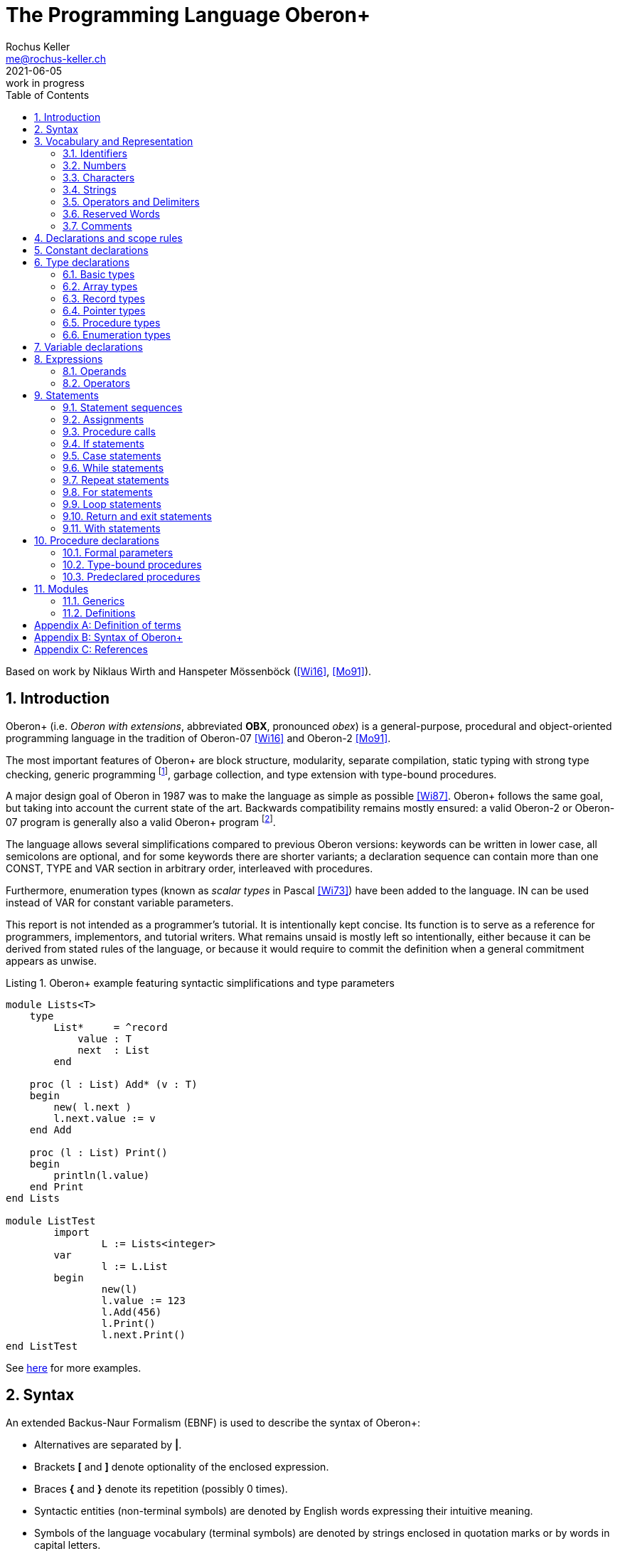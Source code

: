 // This file may be used under the terms of the GNU General Public
// License (GPL) versions 2.0 or 3.0 as published by the Free Software
// Foundation, see http://www.gnu.org/copyleft/gpl.html for more information

// missing in AsciiDoc:
// - clear concept how to add line breaks to tables without physically breaking lines in the adoc source
// - table in labeled list item
// - referencable title id independent of text
// - reference format as title number instead of name, or both combined

= The Programming Language Oberon+
:author: Rochus Keller 
:email: me@rochus-keller.ch
:revdate: 2021-06-05
:revremark: work in progress
:doctype: article
:listing-caption: Listing
:sectnums:
:toc: left

[dedication]
Based on work by Niklaus Wirth and Hanspeter Mössenböck (<<Wi16>>, <<Mo91>>).

== Introduction
Oberon+ (i.e. _Oberon with extensions_, abbreviated *OBX*, pronounced _obex_) is a general-purpose, procedural and object-oriented programming language in the tradition of Oberon-07 <<Wi16>> and Oberon-2 <<Mo91>>. 

The most important features of Oberon+ are block structure, modularity, separate compilation, static typing with strong type checking, generic programming footnote:[generic modules, inspired by <<Ada83>>], garbage collection, and type extension with type-bound procedures.

A major design goal of Oberon in 1987 was to make the language as simple as possible <<Wi87>>. Oberon+ follows the same goal, but taking into account the current state of the art. Backwards compatibility remains mostly ensured: a valid Oberon-2 or Oberon-07 program is generally also a valid Oberon+ program footnote:[subject to basic type differences and limited access to objects declared in the environment of nestes procedures].
 
The language allows several simplifications compared to previous Oberon versions: keywords can be written in lower case, all semicolons are optional, and for some keywords there are shorter variants; a declaration sequence can contain more than one CONST, TYPE and VAR section in arbitrary order, interleaved with procedures. 

Furthermore, enumeration types (known as _scalar types_ in Pascal <<Wi73>>) have been added to the language. IN can be used instead of VAR for constant variable parameters.

This report is not intended as a programmer's tutorial. It is intentionally kept concise. Its function is to serve as a reference for programmers, implementors, and tutorial writers. What remains unsaid is mostly left so intentionally, either because it can be derived from stated rules of the language, or because it would require to commit the definition when a general commitment appears as unwise.

.Oberon+ example featuring syntactic simplifications and type parameters
[[obx-generics-example]]
[source,oberon]
----
module Lists<T>
    type
        List*     = ^record
            value : T
            next  : List
        end

    proc (l : List) Add* (v : T) 
    begin
    	new( l.next )
    	l.next.value := v
    end Add
    
    proc (l : List) Print()
    begin
    	println(l.value)
    end Print
end Lists

module ListTest
	import 
		L := Lists<integer>
	var
		l := L.List
	begin
		new(l)
		l.value := 123
		l.Add(456)
		l.Print()
		l.next.Print()
end ListTest
----

See <<oberon-2-example, here>> for more examples.

== Syntax
An extended Backus-Naur Formalism (EBNF) is used to describe the syntax of Oberon+:

 - Alternatives are separated by *|*. 
 - Brackets *[* and *]* denote optionality of the enclosed expression.
 - Braces *{* and *}* denote its repetition (possibly 0 times). 
 - Syntactic entities (non-terminal symbols) are denoted by English words expressing their intuitive meaning. 
 - Symbols of the language vocabulary (terminal symbols) are denoted by strings enclosed in quotation marks or by words in capital letters.

== Vocabulary and Representation
Oberon+ source code is a string of characters encoded using the UTF-8 variable-width encoding as defined in ISO/IEC 10646. 
Identifiers, numbers, operators, and delimiters are represented using the ASCII character set; strings and comments can be either represented in the ASCII, Latin-1 (as defined in ISO/IEC 8859-1) or the Unicode Basic Multilingual Plane (BMP, plane 0, as defined in ISO/IEC 10646) character set.

The following lexical rules apply: blanks and line breaks must not occur within symbols (except in comments, and blanks in strings); they are ignored unless they are essential to separate two consecutive symbols. Capital and lower-case letters are considered as distinct.

=== Identifiers
Identifiers are sequences of letters, digits and underscore. The first character must be a letter or an underscore. 

.Syntax:
....
ident  = ( letter | '_' ) { letter | digit | '_' }
letter = 'A' ... 'Z' | 'a' ... 'z'
digit  = '0' ... '9'
....

.Examples:
....
x
Scan
Oberon_2
_y
firstLetter
....

=== Numbers
Numbers are (unsigned) integer or real constants. The type of an integer constant is the minimal type to which the constant value belongs (see <<Basic types>>). If the constant is specified with the suffix `H` (or `h`), the representation is hexadecimal otherwise the representation is decimal.

A real number always contains a decimal point and at least one digit before the point. Optionally it may also contain a decimal scale factor. The letter `E` or `D` (or `e` or `d`) means _times ten to the power of_. A real number is of type `REAL`, unless it has a scale factor containing the letter D. In this case it is of type `LONGREAL`.

.Syntax:
....
number   = integer | real
integer  = digit {digit} | digit {hexDigit} ('H' | 'h')
real     = digit {digit} '.' {digit} [Exponent]
Exponent = ('E' | 'e' | 'D' | 'd') ['+' | '-'] digit {digit}
hexDigit = digit | 'A' ... 'F' | 'a' ... 'f'
digit    = '0' ... '9'
....

.Examples:
....
1234             
0dh              0DH    
12.3             
4.567e8          4.567E8        
0.57712566d-6    0.57712566D-6
....

=== Characters
Character constants are denoted by the ordinal number of the character in hexadecimal notation followed by the letter `X` (or `x`).

.Syntax:
....
character = digit {hexDigit} ('X' | 'x')
....

A character is either encoded as a 8-bit code value using the ISO/IEC 8859-1 Latin-1 encoding scheme or a 16-bit code value using the Unicode BMP scheme.

=== Strings
Strings are sequences of characters enclosed in single (') or double (") quote marks. The opening quote must be the same as the closing quote and must not occur within the string. The number of characters in a string is called its length. A string of length 1 can be used wherever a character constant is allowed and vice versa.

.Syntax:
....
string = ''' {character} ''' | '"' {character} '"'
....

.Examples:
....
'Oberon'
"Don't worry!"
'x'
....

=== Operators and Delimiters
Operators and delimiters are the special characters, or character pairs listed below. 
[cols="1,1,1,1,1,1"]
|===
|-    
|, 
|;    
|:
|:=    
|.     
|..    
|(    
|)
|[    
|]
|{    
|}
|*    
|/    
|#     
|^     
|+    
|\<=    
|=     
|>=    
|\|     
|~   
|
| 
|===


=== Reserved Words
The reserved words consist of either all capital or all lower case letters and cannot be used as identifiers. All words listed below are reserved (only capital letter versions shown).
[cols="1,1,1,1,1"]
|===
|ARRAY    
|BEGIN    
|BY       
|CASE     
|CONST
|DEFINITION
|DIV      
|DO       
|ELSE     
|ELSIF    
|END      
|EXIT    
|FALSE     
|FOR      
|IF       
|IMPORT       
|IN           
|IS          
|LOOP    
|MOD     
|MODULE       
|NIL          
|OF           
|OR           
|POINTER      
|PROC
|PROCEDURE
|RECORD
|REPEAT
|RETURN
|THEN
|TO
|TRUE
|TYPE
|UNTIL
|VAR
|WHILE
|WITH
|
|
|===

[NOTE]
WITH, LOOP and EXIT are Oberon-2 reserved words not present in Oberon-07. In contrast TRUE and FALSE are Oberon-07 and Oberon+ keywords but just predeclared identifiers in Oberon-2. DEFINITION and PROC are Oberon+ reserved words not present in previous Oberon versions. All lower-case versions are only reserved words in Oberon+. The compiler is supposed to offer a dedicated Oberon-2 and Oberon-07 compatibility mode to support legacy code with reserved word collisions.

=== Comments
Comments are arbitrary character sequences opened by the bracket `(\*` and closed by `*)`. Comments may be nested. They do not affect the meaning of a program. Oberon+ also supports line comments; text starting with `//` up to a line break is considered a comment.

== Declarations and scope rules
Every identifier occurring in a program must be introduced by a declaration, unless it is a predeclared identifier. Declarations also specify certain permanent properties of an object, such as whether it is a constant, a type, a variable, or a procedure. The identifier is then used to refer to the associated object.

The scope of an object x extends textually from the point of its declaration to the end of the block (module, procedure, or record) to which the declaration belongs and hence to which the object is local. It excludes the scopes of equally named objects which are declared in nested blocks. The scope rules are:

1. No identifier may denote more than one object within a given scope (i.e. no identifier may be declared twice in a block);
2. An object may only be referenced within its scope;
3. The order of declaration is not significant; 
4. Identifiers denoting record fields (see <<Record types>>) or type-bound procedures (see <<Type-bound procedures>>) are valid in record designators only. 

An identifier declared in a module block may be followed by an export mark (`*` or `-`) in its declaration to indicate that it is exported. An identifier `x` exported by a module `M` may be used in other modules, if they import `M` (see <<Modules>>). The identifier is then denoted as `M.x` in these modules and is called a qualified identifier. Identifiers marked with `-` in their declaration are read-only in importing modules.

.Syntax:
....
qualident = [ident '.'] ident
identdef  = ident ['*' | '-']
....

[NOTE]
Oberon-07 only knows the `*` export mark; all module variables are exported read-only and exported record fields are writable. Oberon+ and Oberon-2 permit finer control writability of exported variables and fields.

The following identifiers are predeclared; their meaning is defined in the indicated sections:
[cols="1,1,1,1"]
|===
|ABS      
|ASH      
|ASR      
|ASSERT   
|BOOLEAN  
|BYTE     
|CAP      
|CHAR     
|CHR      
|COPY     
|DEC      
|ENTIER   
|EXCL     
|FLOOR    
|FLT
|HALT     
|INC      
|INCL   
|INT  
|INTEGER  
|LEN   
|LONG  
|LONGINT  
|LONGREAL  
|LSL
|MAX  
|MIN 
|NEW 
|ODD 
|ORD 
|PACK
|REAL 
|ROR
|SET 
|SHORT 
|SHORTINT 
|SIZE 
|UNPK     
|VAL
|WCHR
|
|
|
|===

[NOTE]
BYTE, ASR, FLOOR, ROR, LSL, FLT, PACK and UNPK are predeclared identifiers in Oberon-07 and Oberon+, but not in Oberon-2. All lower-case versions are only predeclared in Oberon+. 

== Constant declarations
A constant declaration associates an identifier with a constant value.

.Syntax:
....
ConstDeclaration = identdef '=' ConstExpression
ConstExpression  = expression
....

A constant expression is an expression that can be evaluated by a mere textual scan without actually executing the program. Its operands are constants (see <<Operands>>) or predeclared functions (see <<Predeclared function procedures>>) that can be evaluated at compile time. Examples of constant declarations are:

.Examples:
....
N = 100
limit = 2*N - 1
fullSet = {min(set) .. max(set)}
....

== Type declarations
A data type determines the set of values which variables of that type may assume, and the operators that are applicable. A type declaration associates an identifier with a type. In the case of structured types (arrays and records) it also defines the structure of variables of this type. A structured type cannot contain itself.

.Syntax:
....
TypeDeclaration = identdef [TypeParams] '=' type
type            = NamedType | ArrayType | RecordType 
                  | PointerType | ProcedureType | enumeration
NamedType       = qualident [TypeActuals]
....

.Examples:
....
Table = array N of real
Tree = pointer to Node
Node = record
  key: integer
  left, right: Tree
end
CenterTree = pointer to CenterNode
CenterNode = record (Node)
  width: integer
  subnode: Tree
end
Function = procedure(x: integer): integer
....

=== Basic types
The basic types are denoted by predeclared identifiers. The associated operators are defined in <<Operators>> and the predeclared function procedures in <<Predeclared procedures>>. The values of the given basic types are the following:

[cols="2,5"]
|====================================================
| BOOLEAN, boolean   |  the truth values true and false
| BYTE, byte   |  the integers between 0 and 255
| CHAR, char      |  the characters of the Latin-1 set (0x .. 0ffx)
| SHORTINT, shortint  |  the integers between MIN(SHORTINT) and MAX(SHORTINT)
| INTEGER, INT, integer, int   |  the integers between MIN(INTEGER) and MAX(INTEGER)
| LONGINT, longint   |  the integers between MIN(LONGINT) and MAX(LONGINT)
| REAL, real      |  the real numbers between MIN(REAL) and MAX(REAL)
| LONGREAL, longreal  |  the real numbers between MIN(LONGREAL) and MAX(LONGREAL)
//| I16, i16 |  the integers between -32'768 and 32'767
//| I32, i32 |  the integers between -2'147'483'648 and 2'147'483'647
//| I64, i64 |  the integers between -9'223'372'036'854'775'808 and 9'223'372'036'854'775'807
//| F32, f32 |  32 bit IEEE 754 floating point number between -3.4e38 and 3.4e38
//| F64, f64 |  64 bit IEEE 754 floating point number between -1.8e308 and 1.8e308
| SET, set       |  the sets of integers between 0 and MAX(SET)
| WCHAR, wchar	 | the characters of the Unicode BMP set (0x .. 0d7ffx, 0f900x .. 0ffffx)
|====================================================

Types LONGINT, INTEGER, SHORTINT and BYTE are integer types, types REAL and LONGREAL are floating point types, and together they are called numeric types. INT is the abbreviation for INTEGER. The specific bit precision of these types (besides BYTE) is implementation specific, but the larger type includes (the values of) the smaller type according to the following relations:

[[type-inclusion-relations]]
....
LONGINT >= INTEGER >= SHORTINT >= BYTE
LONGREAL >= REAL
REAL >= SHORTINT
LONGREAL >= LONGINT
WCHAR >= CHAR
....

[NOTE]
The precision of BYTE and CHAR is 8 bits. The precision of WCHAR is 16 bits. The bit precision of LONGINT is limited by the bit precision of the LONGREAL mantissa bit precision (which is 52 bits in case of IEEE 754 double precision representation). REAL is not expected to (fully) include INTEGER; if an INTEGER is assigned to a REAL, the compiler issues a warning unless the predeclared function FLT is used. The bit precision of SHORTINT is equal or greater than the bit precision of BYTE.

=== Array types
An array is a structure consisting of a number of elements which are all of the same type, called the element type. The number of elements of an array is called its length. The elements of the array are designated by indices, which are integers between 0 and the length minus 1.

.Syntax:
....
ArrayType  = ARRAY [ LengthList ] OF type
	         | '[' [ LengthList ] ']' type
LengthList = length {',' length}
length     = ConstExpression
....

A type of the form

....
array L0, L1, ..., Ln of T
....

is understood as an abbreviation of

....
array L0 of
array L1 of
...
array Ln of T
....

Arrays declared without length are called _open arrays_. They are restricted to pointer base types (see <<Pointer types>>), element types of open array types, and formal parameter types (see <<Formal parameters>>). 

.Examples:
....
array 10, N of integer
array of char
[N][M] T
....

=== Record types
A record type is a structure consisting of a fixed number of elements, called fields, with possibly different types. The record type declaration specifies the name and type of each field. The scope of the field identifiers extends from the point of their declaration to the end of the record type, but they are also visible within designators referring to elements of record variables (see <<Operands>>). If a record type is exported, field identifiers that are to be visible outside the declaring module must be marked. They are called public fields; unmarked elements are called private fields.

.Syntax:
....
RecordType = RECORD ['(' BaseType ')'] 
             FieldList { [';'] FieldList} END
BaseType   = NamedType
FieldList  = [ IdentList ':' type ]
IdentList  = identdef {',' identdef }
....

Record types are extensible, i.e. a record type or a pointer to a record can be declared as an extension of another record type. In the example

....
T0 = record x: integer end
T1 = record (T0) y: real end
....

T1 is a (direct) _extension_ of T0 and T0 is the (direct) base type of T1 (see <<Definition of terms>>). An extended type T1 consists of the fields of its base type and of the fields which are declared in T1. In general all identifiers declared in the extended record must be different from the identifiers declared in its base type record(s). A pointer field of the base record can be re-declared in the extended record with a pointer type which is an extension of the corresponding base record field type footnote:[this corresponds to the implementation of the Blackbox framework 1.7, see https://blackboxframework.org <<Om01>>].

Alternatively, a pointer to record type can be specified as the base type. The record base type of the pointer is used as the base type of the declared record in this case.

.Examples:
....
record
  day, month, year: integer
end

record
  name, firstname: array 32 of char
  age: integer
  salary: real
end
....

=== Pointer types
Variables of a pointer type P assume as values pointers to variables of some type T. T is called the pointer base type of P and must be a record or array type. Pointer types adopt the extension relation of their pointer base types: if a type T1 is an extension of T, and P1 is of type `POINTER TO T1`, then P1 is also an extension of P.

.Syntax:
....
PointerType = ( POINTER TO | '^' ) type
....

If p is a variable of type `P = POINTER TO T`, a call of the predeclared procedure `NEW(p)` (see <<Predeclared procedures>>) allocates a variable of type T in free storage. If T is a record type or an array type with fixed length, the allocation has to be done with `NEW(p)`; if T is an n-dimensional open array type the allocation has to be done with `NEW(p, e~0~, ..., e~n-1~)` where T is allocated with lengths given by the expressions e~0~, ..., e~n-1~. In either case a pointer to the allocated variable is assigned to `p`. `p` is of type P. The referenced variable `p^` is of type T. Any pointer variable may assume the value NIL, which points to no variable at all. All pointer fields or elements of a newly allocated record or array are set to NIL.

=== Procedure types
Variables of a procedure type T have a procedure (or NIL) as value. If a procedure P is assigned to a variable of type T, the formal parameter lists and result types (see <<Formal parameters>>) of P and T must _match_ (see <<Definition of terms>>). A procedure P assigned to a variable or a formal parameter must not be a predeclared or type-bound procedure.

[NOTE]
Oberon 90, 2 and 07 don't support assignment of procedures local to another procedure to a procedure type variable. Oberon+ doesn't make this restriction.

.Syntax:
....
ProcedureType = PROCEDURE [FormalParameters]
....

=== Enumeration types
An enumeration is a list of identifiers that denote the values which constitute a data type.
These identifiers are used as constants in the program. They, and no other values, belong to
this type. The values are ordered. and the ordering relation is defined by their sequence in
the enumeration. The ordinal number of the first value is O.

.Syntax:
....
enumeration = '('  ident { ',' ident } ')' 
....

.Examples:
....
(red, green, blue)
(club, diamond, heart, spade)
(Monday, Tuesday, Wednesday, Thursday, Friday, Saturday, Sunday)
....

The ordinal number of an enumeration identifier can be obtained using the `ORD` predeclared function procedure. `VAL` is the reverse operation. `MIN` returns the first and `MAX` the last ident of the enumeration. `INC` returns the next and `DEC` the previous ident. If T is an enumeration type then `INC(MAX(T))` and `DEC(MIN(T))` are undefined and terminate the program.


== Variable declarations
Variable declarations introduce variables by defining an identifier and a data type for them.

.Syntax:
....
VariableDeclaration = IdentList ":" type
....

Record and pointer variables have both a static type (the type with which they are declared - simply called their type) and a dynamic type (the type of their value at run time). For pointers and variable parameters of record type the dynamic type may be an extension of their static type. The static type determines which fields of a record are accessible. The dynamic type is used to call type-bound procedures (see <<Type-bound procedures>>).

.Examples:
....
i, j, k: integer
x, y: real
p, q: bool
s: set
F: Function
a: array 100 of real
w: array 16 of record
     name: arra 32 of char
     count: integer
   end
t, c: Tree
....

== Expressions
Expressions are constructs denoting rules of computation whereby constants and current values of variables are combined to compute other values by the application of operators and function procedures. Expressions consist of operands and operators. Parentheses may be used to express specific associations of operators and operands. 

=== Operands
With the exception of set constructors and literal constants (numbers, character constants, or strings), operands are denoted by designators. A designator consists of an identifier referring to a constant, variable, or procedure. This identifier may possibly be qualified by a module identifier (see <<Declarations and scope rules>> and <<Modules>>) and may be followed by selectors if the designated object is an element of a structure.

.Syntax:
....
designator = qualident {selector}
selector   = '.' ident | '[' ExpList ']' | '^' | '(' qualident ')'
ExpList    = expression {',' expression}
....

If `a` designates an array, then `a[e]` denotes that element of `a` whose index is the current value of the expression `e`. The type of `e` must be an _integer type_. A designator of the form `a[e~0~, e~1~, ..., e~n~]` stands for `a[e~0~][e~1~]...[e~n~]`. 

If `r` designates a record, then `r.f` denotes the field `f` of `r` or the procedure `f` bound to the dynamic type of `r` (see <<Type-bound procedures>>). If `p` designates a pointer, `p^` denotes the variable which is referenced by `p`. The designators `p^.f` and `p^[e]` may be abbreviated as `p.f` and `p[e]`, i.e. record and array selectors imply dereferencing. 

Dereferencing is also implied if a pointer is assigned to a variable of a record or array type, if a pointer is used as actual parameter for a formal parameter of a record or array type, or if a pointer is used as argument of the standard procedure LEN footnote:[adopted from <<Om01>>].

If `a` or `r` are read-only, then also `a[e]` and `r.f` are read-only.

A type guard `v(T)` asserts that the dynamic type of `v` is T (or an extension of T), i.e. program execution is aborted, if the dynamic type of `v` is not T (or an extension of T). Within the designator, `v` is then regarded as having the static type T. The guard is applicable, if

. `v` is a variable parameter of record type or `v` is a pointer, and if
. T is an extension of the static type of `v`. 

If the designated object is a constant or a variable, then the designator refers to its current value. If it is a procedure, the designator refers to that procedure unless it is followed by a (possibly empty) parameter list in which case it implies an activation of that procedure and stands for the value resulting from its execution. The actual parameters must correspond to the formal parameters as in proper procedure calls (see <<Formal parameters>>).

.Examples:
....
i                        // integer
a[i]                     // real
w[3].name[i]             // char
t.left.right             // Tree
t(CenterTree).subnode    // Tree
....

=== Operators
Four classes of operators with different precedences (binding strengths) are syntactically distinguished in expressions. The operator `~` has the highest precedence, followed by multiplication operators, addition operators, and relations. Operators of the same precedence associate from left to right. For example, `x-y-z` stands for `(x-y)-z`. 

.Syntax:
....
expression       = SimpleExpression [ relation SimpleExpression ]
relation         = '=' | '#' | '<' | '<=' | '>' | '>=' | IN | IS
SimpleExpression = ['+' | '-'] term { AddOperator term }
AddOperator      = '+' | '-' | OR
term             = factor {MulOperator factor}
MulOperator      = '*' | '/' | DIV | MOD | '&'
literal          = number | string | hexstring | hexchar 
                   | NIL | TRUE | FALSE | set 
factor           = literal | designator [ActualParameters]  
	               | '(' expression ')' | '~' factor
ActualParameters = '(' [ ExpList ] ')'  
set              = '{' [ element {',' element} ] '}'
element          = expression ['..' expression]
....

==== Logical operators

[cols="1,2,1,2"]
|===
| OR  |  logical disjunction  |  `p or q`  |  _if p then TRUE, else q_
| &   |  logical conjunction  |  `p & q`   |  _if p then q, else FALSE_
| ~   |  negation             |  `~p`     |  _not p_
|===

These operators apply to BOOLEAN operands and yield a BOOLEAN result. 

==== Arithmetic operators

[width=50%,cols="1,3"]
|===
| +    |  sum
| -    |  difference
| *    |  product
| /    |  real quotient
| DIV  |  integer quotient
| MOD  |  modulus
|===

The operators `+`, `-`, `*`, and `/` apply to operands of numeric types. The type of the result is the type of that operand which includes the type of the other operand, except for division (`/`), where the result is the smallest real type which includes both operand types. When used as monadic operators, `-` denotes sign inversion and `+` denotes the identity operation. The operators `DIV` and `MOD` apply to integer operands only. They are related by the following formulas defined for any `x` and positive divisors `y`:

....
x = (x DIV y) * y + (x MOD y)
0 <= (x MOD y) < y
....

.Examples:
....
x    y    x DIV y    x MOD y
5    3    1          2
-5   3    -2         1
....

==== Set Operators

[width=70%,cols="1,3"]
|======================================
| +   | union
| -   | difference (x - y = x * (-y))
| *   | intersection
| /   | symmetric set difference (x / y = (x-y) + (y-x))
|======================================


Set operators apply to operands of type SET and yield a result of type SET. The monadic minus sign denotes the complement of `x`, i.e. `-x` denotes the set of integers between 0 and `MAX(SET)` which are not elements of `x`. Set operators are not associative (`(a+b)-c # a+(b-c)`).

A set constructor defines the value of a set by listing its elements between curly brackets. The elements must be integers in the range `0..MAX(SET)`. A range `a..b` denotes all integers in the interval [a, b]. 

==== Relations

[width=50%,cols="1,3"]
|======================================
| =  |   equal
| #  |   unequal
| <  |   less
| \<= |   less or equal
| >  |   greater
| >= |   greater or equal
| IN |   set membership
| IS |   type test
|======================================

Relations yield a BOOLEAN result. The relations `=`, `\#`, `<`, `\<=`, `>`, and `>=` apply to the numeric types, as well as CHAR, strings, and CHAR arrays containing `0x` as a terminator. The relations `=` and `#` also apply to BOOLEAN and SET, as well as to pointer and procedure types (including the value NIL). `x IN s` stands for _x is an element of s_. `x` must be of an integer type, and `s` of type SET. `v IS T` stands for _the dynamic type of `v` is T (or an extension of T )_ and is called a type test. It is applicable if

. `v` is a variable parameter of record type or `v` is a pointer, and if
. T is an extension of the static type of `v`.

.Examples:
....
1991                   // integer
i div 3                // integer
~p or q                // boolean
(i+j) * (i-j)          // integer
s - {8, 9, 13}         // set
i + x                  // real
a[i+j] * a[i-j]        // real
(0<=i) & (i<100)       // boolean
t.key = 0              // boolean
k in {i..j-1}          // boolean
w[i].name <= "John"    // boolean
t is CenterTree        // boolean
....

==== Function Call
A function call is a factor in an expression. In contrast to <<Procedure calls>> in a function call the actual parameter list is mandatory. Each expression in the actual parameters list (if any) is used to initialize a corresponding formal parameter. The number of expressions in the actual parameter list must correspond the number of formal parameters. See also <<Formal parameters>>.

.Syntax:
....
FunctionCall           = designator ActualParameters
ActualParameters = '(' [ ExpList ] ')'  
....

== Statements
Statements denote actions. There are elementary and structured statements. Elementary statements are not composed of any parts that are themselves statements. They are the assignment, the procedure call, the return, and the `exit` statement. Structured statements are composed of parts that are themselves statements. They are used to express sequencing and conditional, selective, and repetitive execution. 

.Syntax:
....
statement = [ assignment | ProcedureCall | IfStatement 
            | CaseStatement  | WithStatement | LoopStatement 
            | ExitStatement | ReturnStatement
	        | RepeatStatement | ForStatement ]
....

=== Statement sequences
Statement sequences denote the sequence of actions specified by the component statements which are optionally separated by semicolons.

.Syntax:
....
StatementSequence = statement { [";"] statement} 
....

=== Assignments
Assignments replace the current value of a variable by a new value specified by an expression. The expression must be _assignment compatible_ with the variable (see <<Definition of terms>>). The assignment operator is written as `:=` and pronounced as _becomes_.

.Syntax:
....
assignment = designator ':=' expression
....

If an expression `e` of type T~e~ is assigned to a variable `v` of type T~v~, the following happens:

. if T~v~ and T~e~ are record types, only those fields of T~e~ are assigned which also belong to T~v~ (projection); the dynamic type of `v` must be the same as the static type of `v` and is not changed by the assignment;
. if T~v~ and T~e~ are pointer types, the dynamic type of `v` becomes the dynamic type of `e`;
. if T~v~ is `ARRAY n OF CHAR` and `e` is a string of length m < n, `v[i]` becomes e~i~ for i = 0..m-1 and `v[m]` becomes 0X; 
. if T~v~ and T~e~ are open or closed CHAR arrays, `v[i]` becomes `e[i]` for i = 0..STRLEN(e); if LEN(v) \<= STRLEN(e) or `e` is not terminated by 0X the program halts;
. if T~v~ is an open CHAR array and `e` is a string `v[i]` becomes `e[i]` for i = 0..LEN(e)-1 and `v[LEN(e)]` becomes 0X; if LEN(v) \<= LEN(e) the program halts;


.Examples:
....
i := 0
p := i = j
x := i + 1
k := log2(i+j)
F := log2	
s := {2, 3, 5, 7, 11, 13}
a[i] := (x+y) * (x-y)
t.key := i
w[i+1].name := "John"
t := c
....
     
=== Procedure calls
A procedure call activates a procedure. It may contain a list of actual parameters which replace the corresponding formal parameter list defined in the procedure declaration (see <<Procedure declarations>>). The correspondence is established by the positions of the parameters in the actual and formal parameter lists. There are three kinds of parameters: _variable_ (VAR), IN and _value_ parameters.

If a formal parameter is a VAR or IN parameter, the corresponding actual parameter must be a designator denoting a variable. If it denotes an element of a structured variable, the component selectors are evaluated when the formal/actual parameter substitution takes place, i.e. before the execution of the procedure. If a formal parameter is a value parameter, the corresponding actual parameter must be an expression. This expression is evaluated before the procedure activation, and the resulting value is assigned to the formal parameter (see also <<Formal parameters>>).

.Syntax:
....
ProcedureCall = designator [ ActualParameters ]
....

.Examples:
....
WriteInt(i*2+1)  
inc(w[k].count)
t.Insert("John")  
....

=== If statements
If statements specify the conditional execution of guarded statement sequences. The boolean expression preceding a statement sequence is called its guard. The guards are evaluated in sequence of occurrence, until one evaluates to TRUE, whereafter its associated statement sequence is executed. If no guard is satisfied, the statement sequence following the symbol ELSE is executed, if there is one.

.Syntax:
....
IfStatement    = IF expression THEN StatementSequence
	             {ElsifStatement} [ElseStatement] END
ElsifStatement = ELSIF expression THEN StatementSequence 
ElseStatement  = ELSE StatementSequence
....           

.Example:
....
if (ch >= "A") & (ch <= "Z") then ReadIdentifier
elsif (ch >= "0") & (ch <= "9") then ReadNumber
elsif (ch = "'") OR (ch = '"') then ReadString
else SpecialCharacter
end
....

=== Case statements
Case statements specify the selection and execution of a statement sequence according to the value of an expression. First the case expression is evaluated, then that statement sequence is executed whose case label list contains the obtained value. The case expression must either be of an integer type that includes the types of all case labels, or both the case expression and the case labels must be of type CHAR. Case labels are constants, and no value must occur more than once. If the value of the expression does not occur as a label of any case, the statement sequence following the symbol ELSE is selected, if there is one, otherwise the program is aborted.

The type T of the case expression (case variable) may also be a record or pointer type. Then the case labels must be extensions of T, and in the statements S~i~ labelled by T~i~, the case variable is considered as of type T~i~.

.Syntax:
....
CaseStatement = CASE expression OF Case { '|' Case }
	            [ ELSE StatementSequence ] END
Case          = [ CaseLabelList ':' StatementSequence ]
CaseLabelList = LabelRange { ',' LabelRange }
LabelRange    = label [ '..' label ]
label         = ConstExpression
....

.Examples:
....
case ch of
  "A" .. "Z": ReadIdentifier
| "0" .. "9": ReadNumber
| "'", '"': ReadString
else SpecialCharacter
end

type R  = record a: integer end
	 R0 = record (R) b: integer end
	 R1 = record (R) b: real end
	 R2 = record (R) b: set end
	 P  = ^R
	 P0 = ^R0
	 P1 = ^R1
	 P2 = ^R2
var p: P
case p of
	P0: p.b := 10 |
	P1: p.b := 2.5 |
	P2: p.b := {0, 2}
end
....

=== While statements
While statements specify the repeated execution of a statement sequence while the Boolean expression (its guard) yields TRUE. The guard is checked before every execution of the statement sequence.
The ELSIF part is integrated in the loop; as long as any of the Boolean expressions (either the WHILE or ELSIF guard) yields TRUE, the corresponding statement sequence is executed; repetition only terminates, when all guards are FALSE.

.Syntax:
....
WhileStatement = WHILE expression DO StatementSequence
	             {ELSIF expression DO StatementSequence} END
....

.Examples:
....
while i > 0 do i := i div 2; k := k + 1 end

while (t # nil) & (t.key # i) do t := t.left end

// Euclidean algorithm to compute the greatest common divisor of m and n:
while m > n do 
	m := m – n
elsif n > m do 
	n := n – m 
end
// is equivalent to:
loop
	if m > 0 then
		m := m – n
	elsif n > m then
		n := n – m
	else
		exit
	end
end
....

[NOTE]
The ELSIF part was added to Oberon-07. It is noteably Dijkstra’s form of the WHILE loop. Contrary to intuition, the ELSIF part is not executed only if the first check of the WHILE guard evaluates to FALSE; instead, both parts are checked and executed until both guards evaluate to FALSE.

=== Repeat statements
A repeat statement specifies the repeated execution of a statement sequence until a condition specified by a Boolean expression is satisfied. The statement sequence is executed at least once.

.Syntax:
....
RepeatStatement = REPEAT StatementSequence UNTIL expression
....

=== For statements
A for statement specifies the repeated execution of a statement sequence while a progression of values is assigned to an integer variable called the control variable of the for statement.

.Syntax:
....
ForStatement = FOR ident ':=' expression TO expression 
			   [BY ConstExpression]
	           DO StatementSequence END
....
	
The statement

....
for v := first to last by step do statements end
....

is equivalent to

....
temp := last; v := first
if step > 0 then
    while v <= temp do statements; v := v + step end
else
    while v >= temp do statements; v := v + step end
end
....

temp has the same type as `v`. step must be a nonzero constant expression. If step is not specified, it is assumed to be 1.

.Examples:
....
for i := 0 to 79 do k := k + a[i] end
for i := 79 to 1 by -1 do a[i] := a[i-1] end
....

=== Loop statements
A loop statement specifies the repeated execution of a statement sequence. It is terminated upon execution of an exit statement within that sequence (see <<Return and exit statements>>).

.Syntax:
....
LoopStatement = LOOP StatementSequence END
ExitStatement = EXIT
....

.Example:
....
loop
  ReadInt(i)
  if i < 0 then exit end
  WriteInt(i)
end
....

Loop statements are useful to express repetitions with several exit points or cases where the exit condition is in the middle of the repeated statement sequence. 

=== Return and exit statements
A return statement indicates the termination of a procedure. It is denoted by the symbol RETURN, followed by an expression if the procedure is a function procedure. The type of the expression must be assignment compatible (see <<Definition of terms>>) with the result type specified in the procedure heading (see <<Procedure declarations>>).

.Syntax:
....
ReturnStatement = RETURN [ expression ] 
ExitStatement   = EXIT
....

Function procedures require the presence of a return statement indicating the result value. In proper procedures, a return statement is implied by the end of the procedure body. Any explicit return statement therefore appears as an additional (probably exceptional) termination point.

[NOTE]
The optional expression causes an LL(k) ambiguity which can be resolved in that the parser expects an return expression if the procedure has a return type and vice versa.

An exit statement is denoted by the symbol EXIT. It specifies termination of the enclosing loop statement and continuation with the statement following that loop statement. Exit statements are contextually, although not syntactically associated with the loop statement which contains them. 

=== With statements
With statements execute a statement sequence depending on the result of a type test and apply a type guard to every occurrence of the tested variable within this statement sequence.

.Syntax:
....
WithStatement = WITH Guard DO StatementSequence
	            { '|' Guard DO StatementSequence}
	            [ ELSE StatementSequence ] END
Guard         = qualident ':' qualident
....

If `v` is a variable parameter of record type or a pointer variable, and if it is of a static type T0, the statement

....
with v: T1 do S1 | v: T2 do S2 else S3 end
....

has the following meaning: if the dynamic type of `v` is T1, then the statement sequence S1 is executed where `v` is regarded as if it had the static type T1; else if the dynamic type of `v` is T2, then S2 is executed where `v` is regarded as if it had the static type T2; else S3 is executed. T1 and T2 must be extensions of T0. If no type test is satisfied and if an else clause is missing the program is aborted.

.Example:
....
with t: CenterTree do i := t.width; c := t.subnode end
....

== Procedure declarations
A procedure declaration consists of a procedure heading and a procedure body. The heading specifies the procedure identifier and the formal parameters (see <<Formal Parameters>>). For type-bound procedures it also specifies the receiver parameter. The body contains declarations and statements. The procedure identifier must be repeated at the end of the procedure declaration unless it has no body.

There are two kinds of procedures: proper procedures and function procedures. The latter are activated by a function designator as a constituent of an expression and yield a result that is an operand of the expression. Proper procedures are activated by a procedure call. A procedure is a function procedure if its formal parameters specify a result type. The body of a function procedure must contain a return statement which defines its result.

All constants, variables, types, and procedures declared within a procedure body are local to the procedure. Since procedures may be declared as local objects too, procedure declarations may be nested. The call of a procedure within its declaration implies recursive activation.

In case of nested procedure declarations, inner procedures have access to constants, types and procedures declared in the environment of the procedure (unless shadowed by a local declaration), but don't have access to the parameters or local variables of outer procedures. 

[NOTE]
In Oberon 90 and Oberon-2 (in contrast to Oberon-07) the parameters and local variables of an outer procedure can be accessed from an inner procedure, but this features is a cause for considerably higher complexity of the compiler, with questionable added value, and can easily be worked around in practice. 

.Syntax:
....
ProcedureDeclaration = ProcedureHeading [';'] 
                       ProcedureBody END [ ident ]
ProcedureHeading     = ( PROCEDURE | PROC ) [ TypeParams ] 
					   [Receiver] identdef [ FormalParameters ]
ProcedureBody        = DeclarationSequence 
                       [ BEGIN StatementSequence
                       | ReturnStatement [';'] ]
Receiver             = '(' [VAR] ident ':' ident 
                       [ TypeActuals ] ')'
DeclarationSequence  = { CONST { ConstDeclaration [';'] } 
					   | TYPE { TypeDeclaration [';'] } 
					   | VAR { VariableDeclaration [';'] } 
					   | ProcedureDeclaration [';'] }
....

If a procedure declaration specifies a receiver parameter, the procedure is considered to be bound to a type (see <<Type-bound procedures>>). 


=== Formal parameters
Formal parameters are identifiers declared in the formal parameter list of a procedure. They correspond to actual parameters specified in the procedure call. The correspondence between formal and actual parameters is established when the procedure is called. There are three kinds of parameters, value, variable (VAR) and IN parameters, indicated in the formal parameter list by the absence or presence of the keyword VAR and IN. 

Value parameters are local variables to which the value of the corresponding actual parameter is assigned as an initial value. VAR parameters correspond to actual parameters that are variables, and they stand for these variables. IN parameters are like VAR parameters, but they are read-only in the procedure body. 

The scope of a formal parameter extends from its declaration to the end of the procedure block in which it is declared. A function procedure without parameters must have an empty parameter list. It must be called by a function designator whose actual parameter list is empty too. 

[NOTE]
In contrast to previous Oberon versions the result type of a procedure may also be a record or an array.

.Syntax:
....
FormalParameters = '(' [ FPSection { [';'] FPSection } ] ')' 
                   [ ':' NamedType ]
FPSection        = [ VAR | IN ] ident { ',' ident } 
                   ':' FormalType 
FormalType       = type
....

Let T~f~ be the type of a formal parameter `f` and T~a~ the type of the corresponding actual parameter `a`. If T~f~ is an open array, then T~a~ must be _array compatible_ to `f`; the lengths of `f` are taken from `a`. Otherwise T~a~ must be _parameter compatible_ to `f` (see <<Definition of terms>>).

[NOTE]
Also value parameters can have an open array type, but for efficiency reasons (to avoid unneccessary copying) open arrays should be VAR or IN parameters.

.Examples:
....
proc ReadInt(var x: integer)
  var i: integer; ch: char
begin i := 0; Read(ch)
  while ("0" <= ch) & (ch <= "9") do
    i := 10*i + (ord(ch)-ord("0")); Read(ch)
  end
  x := i
end ReadInt

proc WriteInt(x: integer) // 0 <= x <100000
var i: integer; buf: [5]integer
begin i := 0
  repeat buf[i] := x mod 10; x := x div 10; inc(i) until x = 0
  repeat dec(i); Write(chr(buf[i] + ord("0"))) until i = 0
end WriteInt

proc WriteString(s: []char)
  var i: integer
begin i := 0
  while (i < len(s)) & (s[i] # 0x) do Write(s[i]); inc(i) end
end WriteString

proc log2(x: integer): integer
  var y: integer // assume x>0
begin
  y := 0; while x > 1 do x := x div 2; inc(y) end
  return y
end log2
....

=== Type-bound procedures
Procedures may be associated with a record type declared in the same scope. The procedures are said to be bound to the record type. The binding is expressed by the type of the receiver in the heading of a procedure declaration. The receiver may be either a variable (VAR) parameter of record type T or a value parameter of type POINTER TO T (where T is a record type). The procedure is bound to the type T and is considered local to it.

.Syntax:
....
ProcedureHeading = ( PROCEDURE | PROC ) [ TypeParams ] 
				   [Receiver] identdef [ FormalParameters ]
Receiver         = '(' [VAR] ident ':' ident [TypeActuals] ')'
....

If a procedure P is bound to a type T0, it is implicitly also bound to any type T1 which is an extension of T0. However, a procedure P' (with the same name as P) may be explicitly bound to T1 in which case it overrides the binding of P. P' is considered a redefinition of P for T1. The formal parameter lists of P and P' must _match_ (see <<Definition of terms>>). Also the result types must _match_, or if P and P' both have pointer result types, then the result type of P' must be an _extension_ of the result type of P footnote:[this is called _covariance_, adopted with modifications from <<Om01>>]. If P and T1 are exported (see <<Declarations and scope rules>>) P' must be exported too.

If `v` is a designator and `P` is a type-bound procedure, then `v.P` denotes that procedure `P` which is bound to the dynamic type of `v`. Note, that this may be a different procedure than the one bound to the static type of `v`. `v` is passed to `P`'s receiver according to the parameter passing rules specified in Chapter <<Formal parameters>>.

If `r` is the receiver parameter of P declared with type T, `r.P^` denotes the (redefined, sometimes calles _super_) procedure P bound to a base type of T. 

.Examples:
....
proc (t: Tree) Insert (node: Tree)
  var p, father: Tree
begin p := t
  repeat father := p
    if node.key = p.key then return end
    if node.key < p.key then
      p := p.left
    else
      p := p.right
    end
  until p = nil
  if node.key < father.key then
    father.left := node
  else
    father.right := node
  end
  node.left := nil; node.right := nil
end Insert

proc (t: CenterTree) Insert (node: Tree) // redefinition
begin
  WriteInt(node(CenterTree).width)
  t.Insert^(node)  // calls the Insert procedure bound to Tree
end Insert
....

[NOTE]
The name of a type-bound procedure must be unique within the type to which it is bound, not within the scope in which it is declared.

=== Predeclared procedures
The following table lists the predeclared procedures. Some are generic procedures, i.e. they apply to several types of operands. `v` stands for a variable, `x` and `n` for expressions, and T for a type.

==== Predeclared function procedures

[%header,cols="1,2,2,3"] 
|===
|Name        |Argument type        |Result type    |Function
|ABS(x)      |numeric type         |type of x      |absolute value
|ASH(x, n)   |x, n: INTEGER        |INTEGER        |arithmetic shift (x * 2^n^)
|ASR(x, n)   |x, n: INTEGER        |INTEGER        |signed shift right, x DIV 2^n^
|CAP(x)      |CHAR                 |CHAR           |x is letter: corresponding capital letter
|            |WCHAR                |WCHAR          |
|CHR(x)      |integer type         |CHAR           |Latin-1 character with ordinal number x
|DEFAULT(T)  |T = basic type       |T              |zero for numeric and character types, false for boolean, empty set
|            |T = enumeration type |T              |same as MIN(T)
|            |T = pointer/proc type|T              |nil
|            |T = record/array type|T              |all fields/elements set to their DEFAULT type
|ENTIER(x)   |real type            |LONGINT        |largest integer not greater than x
|FLOOR(x)    |                     |INTEGER        |
|FLT(x)      |INTEGER              |REAL           |identity
|LEN(v, n)   |v: array n: integer  |INTEGER        |length of v in dimension n (first dimension = 0)
|LEN(v)      |v: array             |INTEGER        |equivalent to LEN(v, 0)
|            |v: string            |INTEGER        |length of string (up to but without the first 0X)
|LONG(x)     |x: SHORTINT          |INTEGER        |identity
|            |x: INTEGER           |LONGINT		   |
|            |x: REAL              |LONGREAL	   |
|            |x: CHAR			   |WCHAR		   |projection 
|			 |x: array of char or Latin-1 string | Unicode string | projection 
|LSL(x,n)    |x, n: INTEGER        |INTEGER        |logical shift left, x * 2^n^
|MAX(T)      |T = basic type       |T              |maximum value of type T
|            |T = SET              |INTEGER        |maximum element of a set
|            |T = enumeration type |T              |last element of the enumeration
|MAX(x,y)    |x,y: numeric type    |numeric type   |greater of x and y, returns smallest numeric type including both arguments
|			 |x,y: character type  |character type |greater of x and y, returns smallest character type including both arguments
|MIN(T)      |T = basic type       |T              |minimum value of type T
|            |T = SET              |INTEGER        |0
|            |T = enumeration type |T              |first element of the enumeration
|MIN(x,y)    |x,y: numeric type    |numeric type   |smaller of x and y, returns smallest numeric type including both arguments
|			 |x,y: character type  |character type |smaller of x and y, returns smallest character type including both arguments
|ODD(x)      |integer type         |BOOLEAN        |x MOD 2 = 1
|ORD(x)      |x: CHAR or WCHAR     |BYTE or SHORT  |ordinal number of x
|            |x: enumeration type  |INTEGER        |ordinal number of the given identifier
|            |x: BOOLEAN           |BYTE           |TRUE = 1, FALSE = 0
|            |x: set type		   |INTEGER		   |number representing the set; the first element corresponds to the least significant digit of the number and the last element to the most significant digit. 
|ROR(x, n)   |x, n: INTEGER        |INTEGER        |x rotated right by n bits
|SHORT(x)    |x: LONGINT           |INTEGER        |identity
|            |x: INTEGER           |SHORTINT       |identity
|            |x: LONGREAL          |REAL           |identity (truncation possible)
|            |x: WCHAR			   |CHAR		   |projection (0x if there is no projection)
|			 |x: array of wchar or Unicode string | Latin-1 string | projection ("?" for characters where there is no projection)
|BYTESIZE(T) |any type             |INTEGER        |number of bytes required by T
|STRLEN(s)   |s: array of char     |INTEGER        |dynamic length of the string up to and not including the first 0X
|            |s: string            |               |same as LEN(s)
|VAL(T,x)	 |T:enumeration type x:ordinal number|enumeration type|the value with the ordinal number x.
|WCHR(x)      |integer type        |WCHAR          |Unicode BMP character with ordinal number x
|===  

[NOTE]
The functions ENTIER(x) or FLOOR(x) round down to the largest integer not greater than x. The functions are identical, but the former is defined in Oberon-2 and the latter in Oberon-07.

.Exampes:
....
FLOOR(1.5) = 1; FLOOR(-1.5) = -2
....

[NOTE]
The function BYTESIZE(T) is called SIZE(T) in Oberon-2.


==== Predeclared proper procedures

[%header,cols="1,2,3"] 
|===
|Name               |Argument types                |Function
|ASSERT(x)          |x: Boolean expression         |terminate program execution if not x
|ASSERT(x, n)       |x: Boolean expression         |terminate program execution if not x
|                   |n: integer constant           |
|COPY(x, v)         |x: CHAR array, string    |v := x
|                   |v: CHAR array            |
|DEC(v)             |integer type                  |v := v - 1
|                   |enumeration type              |previous ident in enumeration
|DEC(v, n)          |v, n: integer type            |v := v - n
|EXCL(v, x)         |v: SET; x: integer type       |v := v - {x}
|HALT(n)            |integer constant              |terminate program execution
|INC(v)             |integer type                  |v := v + 1
|                   |enumeration type              |next ident in enumeration
|INC(v, n)          |v, n: integer type            |v := v + n
|INCL(v, x)         |v: SET; x: integer type       |v := v + {x}
|NEW(v)             |pointer to record or          |allocate v^
|                   |fixed array                   |
|NEW(v,x~0~,...,x~n~)   |v: pointer to open array  |allocate v^ with lengths
|                   |x~i~: integer type              |x~0~..x~n~
|PACK(x, n)         |VAR x:REAL; n:INTEGER         |pack x and n into x
|UNPK(x, n)         |VAR x:REAL; VAR n:INTEGER     |unpack x into x and n
|===

The parameter `n` of PACK represents the exponent of `x`. `PACK(x, y)` is equivalent to `x := x * 2^y^`.
UNPK is the reverse operation. The resulting `x` is normalized, such that 1.0 \<= x < 2.0.

COPY allows the assignment of a string or a CHAR array containing a terminating 0X to another CHAR array. If necessary, the assigned value is truncated to the target length minus one. The target will always contain 0X as a terminator. 

In `ASSERT(x, n)` and `HALT(n)`, the interpretation of `n` is left to the underlying system implementation. 

The predeclared procedure NEW is used to allocate data blocks in free memory. There is, however, no way to explicitly dispose an allocated block. Rather, the Oberon+ runtime uses a garbage collector to find the blocks that are not used any more and to make them available for allocation again. A block is in use as long as it can be reached from a global pointer variable via a pointer chain. Cutting this chain (e.g., setting a pointer to NIL) makes the block collectable.

== Modules
A module is a collection of declarations of constants, types, variables, and procedures, together with a sequence of statements for the purpose of assigning initial values to the variables. A module constitutes a text that is compilable as a unit.

.Syntax:
....
module     = MODULE ident [ TypeParams ] [';'] 
             { ImportList | DeclarationSequence }
	         [ BEGIN StatementSequence ] END ident ['.']
ImportList = IMPORT import { ',' import } [';']
import     = [ ident ':=' ] ImportPath ident [ TypeActuals ] 
ImportPath = { ident '.' } 
....

The import list specifies the names of the imported modules. If a module A is imported by a module M and A exports an identifier `x`, then `x` is referred to as `A.x` within M. 

If A is imported as `B := A`, the object `x` must be referenced as `B.x`. This allows short alias names in qualified identifiers. 

In Oberon+ the import can refer to a module by means of a module name optionally prefixed with an import path. There is no requirement that the import path actually exists in the file system, or that the source files corresponding to an import path are in the same file system directory. It is up to the compiler how source files are mapped to import paths.

A module must not import itself. 

Identifiers that are to be exported (i.e. that are to be visible in client modules) must be marked by an export mark in their declaration (see Chapter <<Declarations and scope rules>>).


The statement sequence following the symbol BEGIN is executed when the module is loaded, which is done after the imported modules have been loaded. It follows that cyclic import of modules is illegal. 

.Example with original Oberon-2 syntax
[[oberon-2-example]]
[source,oberon]
----
MODULE Lists;
	IMPORT Out;
    TYPE
        List*    = POINTER TO ListNode;
        ListNode = RECORD
            value : INTEGER;
            next  : List;
        END;

    PROCEDURE (l : List) Add* (v : INTEGER);
    BEGIN
        IF l = NIL THEN
            NEW(l);           (* create record instance *)  
            l.value := v
        ELSE
            l.next.Add(v)      
        END
    END Add;
    
    PROCEDURE (t: Tree) Write*;
    BEGIN
    	Out.Int(t.value,8); Out.Ln;
    	IF t.next # NIL THEN t.next.Write END;
    END Write;
END Lists.
----

.<<oberon-2-example, Same example>> with syntactic simplifications
[source,oberon]
----
module Lists
	import Out
    type
        List*     = ^record
            value : integer
            next  : List
        end

    proc (l : List) Add* (v : integer) 
    begin
        if l = nil then
            new(l)           // create record instance
            l.value := v
        else
            l.next.Add(v)      
        end
    end Add
    
    proc (t: Tree) Write*
    begin
    	Out.Int(t.value,8); Out.Ln
    	if t.next # nil then t.next.Write end
    end Write
end Lists
----

=== Generics
Oberon+ supports generic programming. Modules can be made generic by adding formal type parameters. Generic modules can be instantiated with different types which makes it easier to design reusable algorithms and data structures. The instantiation of a generic module occurs when importing it. A generic module can be instantiated more than one time in the same module with different type parameters. See <<Modules>>

.Syntax:
....
TypeParams       = '<' ident { ',' ident } '>'
TypeActuals      = '<' NamedType { ',' NamedType } '>' 
module = MODULE ident [ TypeParams ] [';'] { ImportList | DeclarationSequence }
	[ BEGIN StatementSequence ] END ident ['.']
ImportList = IMPORT import { ',' import } [';']
import = [ ident ':=' ] ImportPath ident [ TypeActuals ] 
....

See also <<obx-generics-example, this example>>.

=== Definitions
A DEFINITION is a special kind of MODULE which only includes public declarations. The export mark `*` is redundant, but `-` can be used to mark read-only exports (see <<Declarations and scope rules>>).

Definitions can be used when the implementation of a module is not available or done in another programming language than Oberon+.

.Syntax:
....
definition   = DEFINITION ident [';']  [ ImportList ] declarations END ident ['.']
declarations = { CONST { ConstDeclaration [';'] }
			   | TYPE { TypeDeclaration [';'] }
			   | VAR { VariableDeclaration [';'] }
			   | ProcedureHeading [';'] } 
....

// TODO: specify interoperability rules with C, possibly with C specific data structures and procedures, including manual memory management.
// unsafe pointer, carray, cstruct, cunion
// unsafe pointer to integer etc.

[appendix]
== Definition of terms

Integer types::
    BYTE, SHORTINT, INTEGER, LONGINT 
    
Real types::
    REAL, LONGREAL 
    
Numeric types::
    integer types, real types 
    
Same types::
    Two variables a and b with types T~a~ and T~b~ are of the same type if

    1. T~a~ and T~b~ are both denoted by the same type identifier, or
    2. T~a~ is declared to equal T~b~ in a type declaration of the form T~a~ = T~b~, or
    3. a and b appear in the same identifier list in a variable, record field, or formal parameter declaration and are not open arrays. 

Equal types::
    Two types T~a~ and T~b~ are equal if

    1. T~a~ and T~b~ are the _same type_, or
    2. T~a~ and T~b~ are open array types with _equal element types_, or
    3. T~a~ and T~b~ are procedure types whose formal parameters _match_, or
    4. T~a~ and T~b~ are pointer types with _equal_ base types.

Type inclusion::
    Numeric types include (the values of) smaller numeric types. WCHAR includes the values of CHAR. See <<type-inclusion-relations, here>> for more information.
	
Type extension (record)::
    Given a type declaration T~b~ = RECORD(T~a~)...END, T~b~ is a direct extension of T~a~, and T~a~ is a direct base type of T~b~. A type T~b~ is an extension of a type T~a~ (T~a~ is a base type of T~b~) if

    1. T~a~ and T~b~ are the _same types_, or
    2. T~b~ is a direct extension of T~a~.
    
Type extension (pointer)::
    If P~a~ = POINTER TO T~a~ and P~b~ = POINTER TO T~b~ , P~b~ is an extension of P~a~ (P~a~ is a base type of P~b~) if T~b~ is an extension of T~a~. 
    

Assignment compatible::
    An expression e of type T~e~ is assignment compatible with a variable v of type T~v~ if one of the following conditions hold:

    . T~e~ and T~v~ are the _same type_;
    . T~e~ and T~v~ are numeric or character types and T~v~ _includes_ T~e~ footnote:[character types include strings with length 1];
    . T~v~ is a SET type and T~e~ is of INTEGER or smaller type;
    . T~v~ is a BYTE type and T~e~ is a Latin-1 character type;
    . T~e~ and T~v~ are record types and T~e~ is a _type extension_ of T~v~ and the dynamic type of v is T~v~;
    . T~e~ and T~v~ are pointer types and T~e~ is a _type extension_ of T~v~ or the pointers have _equal_ base types;
    . T~v~ is a pointer or a procedure type and `e` is NIL;
    . T~e~ is an open array and T~v~ is an array of _equal_ base type;
    . T~v~ is an array of WCHAR, T~e~ is a Unicode BMP or Latin-1 string or character array, and STRLEN(e) < LEN(v);
    . T~v~ is an array of CHAR, T~e~ is a Latin-1 string or character array, and STRLEN(e) < LEN(v);
    . T~v~ is a procedure type and `e` is the name of a procedure whose formal parameters _match_ those of T~v~. 


Parameter compatible::
	An actual parameter `a` of type T~a~ is parameter compatible with a formal parameter `f` of type T~f~ if
	
	1.  T~f~ and T~a~ are _equal_ types, or
	2.  `f` is a value parameter and T~a~ is _assignment compatible_ with T~f~, or
	3.  `f` is an IN or VAR parameter T~a~ must be the _same type_ as T~f~, or T~f~ must be a record type and T~a~ an _extension_ of T~f~.

Array compatible::
    An actual parameter `a` of type T~a~ is array compatible with a formal parameter `f` of type T~f~ if

    1. T~f~ and T~a~ are the _equal type_, or
    2. T~f~ is an open array, T~a~ is any array, and their element types are _array compatible_, or
    3. T~f~ is an open array of CHAR and T~a~ is a Latin-1 string, or
    4. T~f~ is an open array of WCHAR and T~a~ is a Unicode BMP or Latin-1 string.

Expression compatible::
    For a given operator, the types of its operands are expression compatible if they conform to the following table (which shows also the result type of the expression). CHAR and WCHAR arrays that are to be compared must contain 0X as a terminator. Type T1 must be an extension of type T0:

[%header,cols="1,2,2,3"] 
|===
|operator  |first operand       |second operand      |result type
|+ - *     |numeric             |numeric             |smallest numeric type including both operands
|/         |numeric             |numeric             |smallest real type type including both operands
|+ - * /   |SET                 |SET                 |SET
|DIV MOD   |integer             |integer             |smallest integer type type including both operands
|OR & ~    |BOOLEAN             |BOOLEAN             |BOOLEAN
|= # <     |numeric             |numeric             |BOOLEAN
|\<= > >=   |CHAR                |CHAR                |BOOLEAN
|          |CHAR array, string   |CHAR array, string   |BOOLEAN
|= #       |BOOLEAN             |BOOLEAN             |BOOLEAN
|          |SET                 |SET                 |BOOLEAN
|          |NIL, pointer type T0 or T1   |NIL, pointer type T0 or T1    |BOOLEAN
|          |procedure type T, NIL   |procedure type T, NIL  |BOOLEAN
|IN        |integer             |SET                 |BOOLEAN
|IS        |type T0             |type T1             |BOOLEAN
|===

Matching formal parameter lists::
    Two formal parameter lists match if

    . they have the same number of parameters, and
    . parameters at corresponding positions have _equal types_, and
    . parameters at corresponding positions are both either value, VAR or IN parameters. 
    
Matching result types::
    The result types of two procedures match if they are either the _same type_ or none. 
    

[appendix]
== Syntax of Oberon+

....
Oberon =  module | definition 
qualident = [ ident '.' ] ident  
identdef = ident [ '*' | '-' ] 
ConstDeclaration = identdef '=' ConstExpression
ConstExpression = expression
TypeDeclaration = identdef '=' type
type = NamedType | enumeration
	| ArrayType | RecordType | PointerType | ProcedureType
NamedType = qualident
TypeParams = '<' ident { ',' ident } '>'
TypeActuals = '<' NamedType { ',' NamedType } '>' 
enumeration = '('  ident { ',' ident } ')' 
ArrayType = ARRAY [ LengthList ] OF type 
	 | '[' [ LengthList ] ']' type
LengthList = length {',' length}
length = ConstExpression
RecordType = RECORD ['(' BaseType ')'] [FieldListSequence]  END 
BaseType = NamedType
FieldListSequence = FieldList [ ';' ] { FieldList [ ';' ] }
FieldList = IdentList ':' type
IdentList = identdef {',' identdef}
PointerType = ( POINTER TO | '^' ) type
ProcedureType = ( PROCEDURE | PROC ) [FormalParameters]
VariableDeclaration = IdentList ':' type
designator = qualident {selector}
selector = '.' ident | '[' ExpList ']' | '^' | '(' qualident ')' 
ExpList = expression {',' expression}
expression = SimpleExpression [ relation SimpleExpression ]
relation = '=' | '#' | '<' | '<=' | '>' | '>=' | IN | IS
SimpleExpression = ['+' | '-'] term { AddOperator term }
AddOperator = '+' | '-' | OR
term = factor {MulOperator factor}
MulOperator = '*' | '/' | DIV | MOD | '&'
literal = number | string | hexstring | hexchar | NIL 
	| TRUE | FALSE | set 
factor = literal
	| designator [ActualParameters]
	| '(' expression ')' | '~' factor
set = '{' [ element {',' element} ] '}'
element = expression ['..' expression]
ActualParameters = '(' [ExpList] ')'  
statement = [ assignment | ProcedureCall
	| IfStatement | CaseStatement 
	| WithStatement | LoopStatement 
	| ExitStatement | ReturnStatement 
	| WhileStatement | RepeatStatement | ForStatement ]
assignment = designator ':=' expression
ProcedureCall = designator [ActualParameters]
StatementSequence = statement { [";"] statement}
IfStatement = IF expression THEN StatementSequence
	{ElsifStatement} [ElseStatement] END
ElsifStatement = ELSIF expression THEN StatementSequence 
ElseStatement = ELSE StatementSequence
CaseStatement = CASE expression OF Case { '|' Case }
	[ ELSE StatementSequence ] END
Case = [ CaseLabelList ':' StatementSequence ]
CaseLabelList = LabelRange { ',' LabelRange }
LabelRange = label [ '..' label ]
label = ConstExpression
WhileStatement = WHILE expression DO StatementSequence
	{ElsifStatement2} END
ElsifStatement2 = ELSIF expression DO StatementSequence 
RepeatStatement = REPEAT StatementSequence UNTIL expression
ForStatement = FOR ident ':=' expression TO expression 
	[ BY ConstExpression ] DO StatementSequence END
WithStatement = WITH Guard DO StatementSequence
	{ '|' Guard DO StatementSequence}
	[ ELSE StatementSequence ] END
Guard = qualident ':' qualident
LoopStatement = LOOP StatementSequence END
ExitStatement = EXIT
ProcedureDeclaration = ProcedureHeading [ ';' ] 
	ProcedureBody END ident 
ProcedureHeading = ( PROCEDURE | PROC ) [Receiver]
	 identdef [ FormalParameters ]
Receiver = '(' [VAR] ident ':' ident ')'
ProcedureBody = DeclarationSequence 
	[ BEGIN StatementSequence
	| ReturnStatement [ ';' ] ]
DeclarationSequence = 
	{ CONST { ConstDeclaration [';'] } 
	| TYPE { TypeDeclaration [';'] } 
	| VAR { VariableDeclaration [';'] } 
	| ProcedureDeclaration [';'] }
ReturnStatement = RETURN [ expression ] 
FormalParameters = '(' [ FPSection { [';'] FPSection } ] ')' 
	[ ':' NamedType ]
FPSection = [ VAR | IN ] ident { ',' ident } ':' FormalType 
FormalType = type
module = MODULE ident [ TypeParams ] [';'] { ImportList | DeclarationSequence }
	[ BEGIN StatementSequence ] END ident ['.']
ImportList = IMPORT import { ',' import } [';']
import = [ ident ':=' ] ImportPath ident [ TypeActuals ] 
ImportPath = { ident '.' } 
definition = DEFINITION ident [';']  [ ImportList ] 
	DeclarationSequence2 END ident ['.']
DeclarationSequence2 = 
	{ CONST { ConstDeclaration [';'] }
	| TYPE { TypeDeclaration [';'] }
	| VAR { VariableDeclaration [';'] }
	| ProcedureHeading [';'] } 
....


[appendix]
// [bibliography]
== References
- [[[Ada83]]] ISO 8652:1987 Programming languages — Ada. International Organization for Standardization.
- [[[Mo91]]] Mössenböck, H.; Wirth, N. (1991). The Programming Language Oberon-2. Structured Programming, 12(4):179-195, 1991. http://www.ssw.uni-linz.ac.at/Research/Papers/Oberon2.pdf (accessed 2020-11-16).
- [[[Om01]]] Oberon microsystems, Inc. (2001). Component Pascal Language Report. https://web.archive.org/web/20191021025943/http://www.oberon.ch/pdf/CP-Lang.pdf (accessed 2021-01-21).
- [[[Wi16]]] Wirth, N. (2016). The Programming Language Oberon. https://people.inf.ethz.ch/wirth/Oberon/Oberon07.Report.pdf (accessed 2020-11-16).
- [[[Wi73]]] Wirth, N. (1973). The Programming Language Pascal (Revised Report). ETH Report. https://doi.org/10.3929/ethz-a-000814158 (accessed 2020-11-16).
- [[[Wi87]]] Wirth, N. (1987). From Modula to Oberon and the programming language Oberon. ETH Report. https://doi.org/10.3929/ethz-a-005363226 (accessed 2020-11-16).

